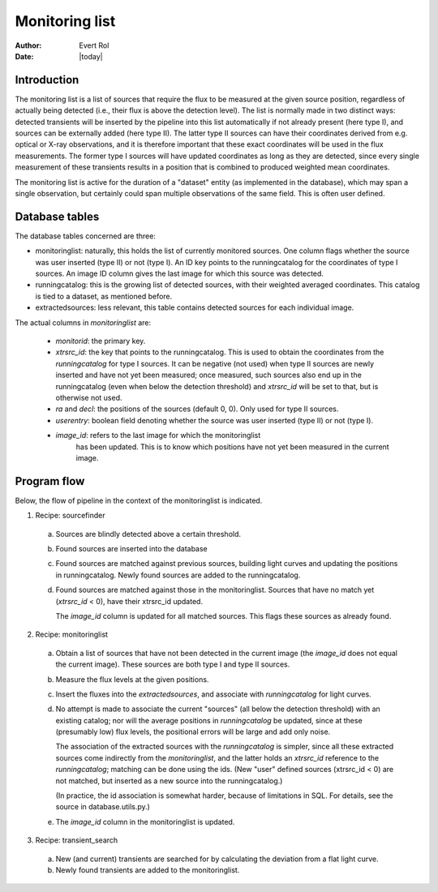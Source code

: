 .. _monitoringlist:

Monitoring list
===============

:author: Evert Rol
:date: |today|


Introduction
------------

The monitoring list is a list of sources that require the flux to be
measured at the given source position, regardless of actually being
detected (i.e., their flux is above the detection level). The list is
normally made in two distinct ways: detected transients will be
inserted by the pipeline into this list automatically if not already
present (here type I), and sources can be externally added (here type
II). The latter type II sources can have their coordinates derived
from e.g. optical or X-ray observations, and it is therefore important
that these exact coordinates will be used in the flux
measurements. The former type I sources will have updated coordinates
as long as they are detected, since every single measurement of these
transients results in a position that is combined to produced weighted
mean coordinates.

The monitoring list is active for the duration of a "dataset" entity
(as implemented in the database), which may span a single observation,
but certainly could span multiple observations of the same field. This
is often user defined.


Database tables
---------------

The database tables concerned are three:

- monitoringlist: naturally, this holds the list of currently
  monitored sources. One column flags whether the source was user
  inserted (type II) or not (type I). An ID key points to the
  runningcatalog for the coordinates of type I sources. An image ID
  column gives the last image for which this source was detected.

- runningcatalog: this is the growing list of detected sources, with
  their weighted averaged coordinates. This catalog is tied to a
  dataset, as mentioned before.

- extractedsources: less relevant, this table contains detected
  sources for each individual image.

The actual columns in `monitoringlist` are: 

  + `monitorid`: the primary key.

  + `xtrsrc_id`: the key that points to the runningcatalog. This is
    used to obtain the coordinates from the `runningcatalog` for type
    I sources. It can be negative (not used) when type II sources are
    newly inserted and have not yet been measured; once measured, such
    sources also end up in the runningcatalog (even when below the
    detection threshold) and `xtrsrc_id` will be set to that, but is
    otherwise not used.

  + `ra` and `decl`: the positions of the sources (default 0, 0). Only
    used for type II sources.

  + `userentry`: boolean field denoting whether the source was user
    inserted (type II) or not (type I).

  + `image_id`: refers to the last image for which the monitoringlist
     has been updated. This is to know which positions have not yet
     been measured in the current image.


Program flow
------------

Below, the flow of pipeline in the context of the monitoringlist is
indicated.


1. Recipe: sourcefinder

  a. Sources are blindly detected above a certain threshold.

  b. Found sources are inserted into the database

  c. Found sources are matched against previous sources, building light
     curves and updating the positions in runningcatalog. Newly found
     sources are added to the runningcatalog.

  d. Found sources are matched against those in the monitoringlist. Sources
     that have no match yet (`xtrsrc_id` < 0), have their xtrsrc_id
     updated.
     
     The `image_id` column is updated for all matched sources. This
     flags these sources as already found.


2. Recipe: monitoringlist

  a. Obtain a list of sources that have not been detected in the
     current image (the `image_id` does not equal the current
     image). These sources are both type I and type II sources.

  b. Measure the flux levels at the given positions.
 
  c. Insert the fluxes into the `extractedsources`, and associate with
     `runningcatalog` for light curves.

  d. No attempt is made to associate the current "sources" (all below
     the detection threshold) with an existing catalog; nor will the
     average positions in `runningcatalog` be updated, since at these
     (presumably low) flux levels, the positional errors will be large
     and add only noise.

     The association of the extracted sources with the
     `runningcatalog` is simpler, since all these extracted sources
     come indirectly from the `monitoringlist`, and the latter holds
     an `xtrsrc_id` reference to the `runningcatalog`; matching can be
     done using the ids. (New "user" defined sources (xtrsrc_id < 0)
     are not matched, but inserted as a new source into the
     runningcatalog.)

     (In practice, the id association is somewhat harder, because of
     limitations in SQL. For details, see the source in
     database.utils.py.)

  e. The `image_id` column in the monitoringlist is updated.


3. Recipe: transient_search

  a. New (and current) transients are searched for by calculating the
     deviation from a flat light curve.

  b. Newly found transients are added to the monitoringlist.
